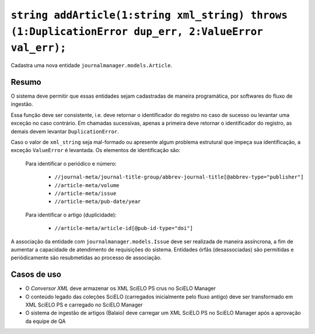 ``string addArticle(1:string xml_string) throws (1:DuplicationError dup_err, 2:ValueError val_err);``
=====================================================================================================

Cadastra uma nova entidade ``journalmanager.models.Article``. 


Resumo
------

O sistema deve permitir que essas entidades sejam cadastradas de maneira programática, por softwares do 
fluxo de ingestão. 

Essa função deve ser consistente, i.e. deve retornar o identificador do registro no caso
de sucesso ou levantar uma exceção no caso contrário. Em chamadas sucessivas, apenas a 
primeira deve retornar o identificador do registro, as demais devem levantar ``DuplicationError``.

Caso o valor de ``xml_string`` seja mal-formado ou apresente algum problema estrutural que impeça sua 
identificação, a exceção ``ValueError`` é levantada. Os elementos de identificação são: 

  Para identificar o periódico e número:

    * ``//journal-meta/journal-title-group/abbrev-journal-title[@abbrev-type="publisher"]``
    * ``//article-meta/volume``
    * ``//article-meta/issue``
    * ``//article-meta/pub-date/year``

  Para identificar o artigo (duplicidade):

    * ``//article-meta/article-id[@pub-id-type="doi"]``

A associação da entidade com ``journalmanager.models.Issue`` deve ser realizada de maneira
assíncrona, a fim de aumentar a capacidade de atendimento de requisições do sistema. 
Entidades órfãs (desassociadas) são permitidas e periódicamente são resubmetidas ao processo de 
associação.


Casos de uso
------------

* O *Conversor XML* deve armazenar os XML SciELO PS crus no SciELO Manager
* O conteúdo legado das coleções SciELO (carregados inicialmente pelo fluxo 
  antigo) deve ser transformado em XML SciELO PS e carregado no SciELO Manager
* O sistema de ingestão de artigos (Balaio) deve carregar um XML SciELO PS 
  no SciELO Manager após a aprovação da equipe de QA

